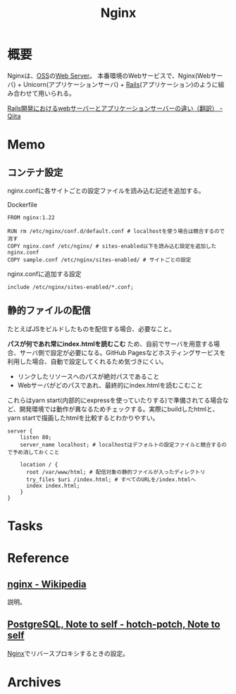 :PROPERTIES:
:ID:       df013984-822e-439c-bffd-06a5a67ff945
:END:
#+title: Nginx
* 概要
Nginxは、[[id:bb71747d-8599-4aee-b747-13cb44c05773][OSS]]の[[id:59d0554c-f2fa-4ca1-8c7a-774c68bdb036][Web Server]]。
本番環境のWebサービスで、Nginx(Webサーバ) + Unicorn(アプリケーションサーバ) + [[id:e04aa1a3-509c-45b2-ac64-53d69c961214][Rails]](アプリケーション)のように組み合わせて用いられる。

[[https://qiita.com/jnchito/items/3884f9a2ccc057f8f3a3][Rails開発におけるwebサーバーとアプリケーションサーバーの違い（翻訳） - Qiita]]
* Memo
** コンテナ設定
nginx.confに各サイトごとの設定ファイルを読み込む記述を追加する。

#+caption: Dockerfile
#+begin_src shell
  FROM nginx:1.22

  RUN rm /etc/nginx/conf.d/default.conf # localhostを使う場合は競合するので消す
  COPY nginx.conf /etc/nginx/ # sites-enabled以下を読み込む設定を追加したnginx.conf
  COPY sample.conf /etc/nginx/sites-enabled/ # サイトごとの設定
#+end_src

#+caption: nginx.confに追加する設定
#+begin_src
include /etc/nginx/sites-enabled/*.conf;
#+end_src

** 静的ファイルの配信
たとえばJSをビルドしたものを配信する場合、必要なこと。

*パスが何であれ常にindex.htmlを読むこむ* ため、自前でサーバを用意する場合、サーバ側で設定が必要になる。GitHub Pagesなどホスティングサービスを利用した場合、自動で設定してくれるため気づきにくい。

- リンクしたリソースへのパスが絶対パスであること
- Webサーバがどのパスであれ、最終的にindex.htmlを読むこむこと

これらはyarn start(内部的にexpressを使っていたりする)で準備されてる場合など、開発環境では動作が異なるためチェックする。実際にbuildしたhtmlと、yarn startで描画したhtmlを比較するとわかりやすい。

#+begin_src
server {
    listen 80;
    server_name localhost; # localhostはデフォルトの設定ファイルと競合するので予め消しておくこと

    location / {
      root /var/www/html; # 配信対象の静的ファイルが入ったディレクトリ
      try_files $uri /index.html; # すべてのURLを/index.htmlへ
      index index.html;
    }
}
#+end_src
* Tasks
* Reference
** [[https://ja.wikipedia.org/wiki/Nginx][nginx - Wikipedia]]
説明。
** [[https://hotch-potch.hatenadiary.jp/entry/2022/02/22/222200_1#3pdAdmin%E3%82%92nginx%E3%81%A7%E3%83%AA%E3%83%90%E3%83%BC%E3%82%B9%E3%83%97%E3%83%AD%E3%82%AD%E3%82%B7][PostgreSQL, Note to self - hotch-potch, Note to self]]
[[id:df013984-822e-439c-bffd-06a5a67ff945][Nginx]]でリバースプロキシするときの設定。
* Archives
